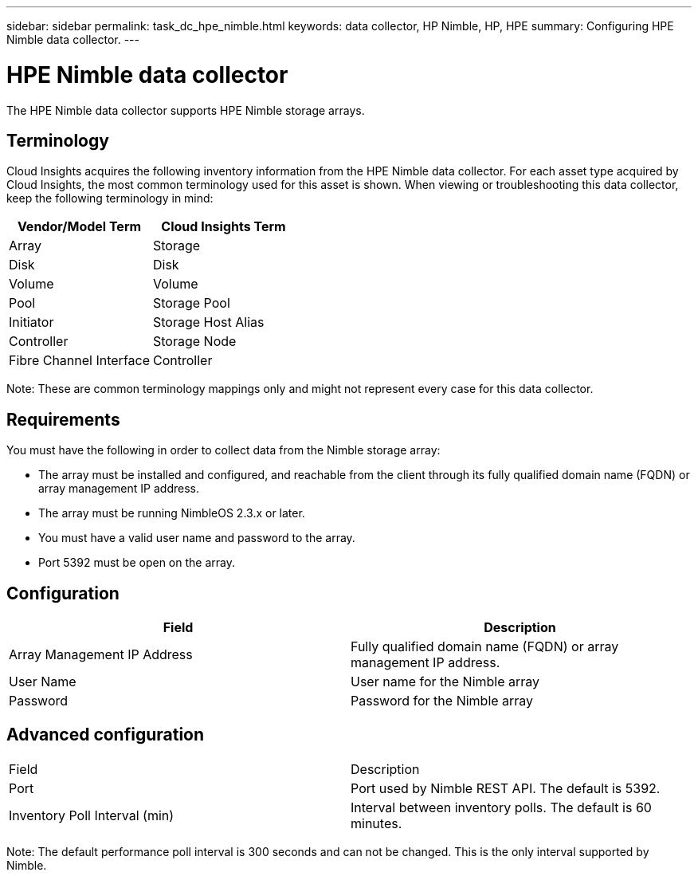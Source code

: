 ---
sidebar: sidebar
permalink: task_dc_hpe_nimble.html
keywords: data collector, HP Nimble, HP, HPE
summary: Configuring HPE Nimble data collector.
---

= HPE Nimble data collector

:toc: macro
:hardbreaks:
:toclevels: 2
:nofooter:
:icons: font
:linkattrs:
:imagesdir: ./media/


[.lead] 

The HPE Nimble data collector supports HPE Nimble storage arrays. 

== Terminology 

Cloud Insights acquires the following inventory information from the HPE Nimble data collector. For each asset type acquired by Cloud Insights, the most common terminology used for this asset is shown. When viewing or troubleshooting this data collector, keep the following terminology in mind:

[cols=2*, options="header", cols"50,50"]
|===
|Vendor/Model Term|Cloud Insights Term 
|Array|Storage
|Disk|Disk
|Volume|Volume
|Pool|Storage Pool
|Initiator|Storage Host Alias
|Controller|Storage Node
|Fibre Channel Interface|Controller
|===

Note: These are common terminology mappings only and might not represent every case for this data collector. 

== Requirements

You must have the following in order to collect data from the Nimble storage array:

* The array must be installed and configured, and reachable from the client through its fully qualified domain name (FQDN) or array management IP address.
* The array must be running NimbleOS 2.3.x or later.
* You must have a valid user name and password to the array.
* Port 5392 must be open on the array.

== Configuration

[cols=2*, options="header", cols"50,50"]
|===
|Field|Description
|Array Management IP Address|Fully qualified domain name (FQDN) or array management IP address.
|User Name|User name for the Nimble array
|Password|Password for the Nimble array
|===


== Advanced configuration

|===
|Field|Description
|Port|Port used by Nimble REST API. The default is 5392.
|Inventory Poll Interval (min)|Interval between inventory polls. The default is 60 minutes.
|===

Note: The default performance poll interval is 300 seconds and can not be changed. This is the only interval supported by Nimble.


